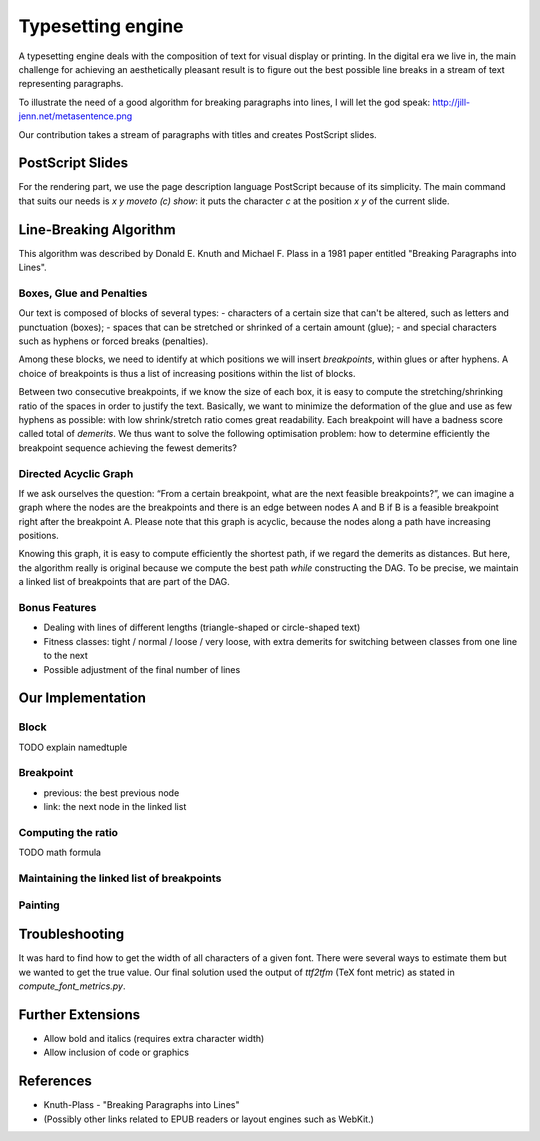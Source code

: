 Typesetting engine
******************

A typesetting engine deals with the composition of text for visual display or printing. In the digital era we live in, the main challenge for achieving an aesthetically pleasant result is to figure out the best possible line breaks in a stream of text representing paragraphs.

To illustrate the need of a good algorithm for breaking paragraphs into lines, I will let the god speak:
http://jill-jenn.net/metasentence.png

Our contribution takes a stream of paragraphs with titles and creates PostScript slides.

PostScript Slides
=================

For the rendering part, we use the page description language PostScript because of its simplicity. The main command that suits our needs is `x y moveto (c) show`: it puts the character `c` at the position `x` `y` of the current slide.

Line-Breaking Algorithm
=======================

This algorithm was described by Donald E. Knuth and Michael F. Plass in a 1981 paper entitled "Breaking Paragraphs into Lines".

Boxes, Glue and Penalties
-------------------------

Our text is composed of blocks of several types:
- characters of a certain size that can't be altered, such as letters and punctuation (boxes);
- spaces that can be stretched or shrinked of a certain amount (glue);
- and special characters such as hyphens or forced breaks (penalties).

Among these blocks, we need to identify at which positions we will insert *breakpoints*, within glues or after hyphens. A choice of breakpoints is thus a list of increasing positions within the list of blocks.

Between two consecutive breakpoints, if we know the size of each box, it is easy to compute the stretching/shrinking ratio of the spaces in order to justify the text. Basically, we want to minimize the deformation of the glue and use as few hyphens as possible: with low shrink/stretch ratio comes great readability. Each breakpoint will have a badness score called total of *demerits*. We thus want to solve the following optimisation problem: how to determine efficiently the breakpoint sequence achieving the fewest demerits?

Directed Acyclic Graph
----------------------

If we ask ourselves the question: “From a certain breakpoint, what are the next feasible breakpoints?”, we can imagine a graph where the nodes are the breakpoints and there is an edge between nodes A and B if B is a feasible breakpoint right after the breakpoint A. Please note that this graph is acyclic, because the nodes along a path have increasing positions.

Knowing this graph, it is easy to compute efficiently the shortest path, if we regard the demerits as distances. But here, the algorithm really is original because we compute the best path *while* constructing the DAG. To be precise, we maintain a linked list of breakpoints that are part of the DAG.

Bonus Features
--------------

- Dealing with lines of different lengths (triangle-shaped or circle-shaped text)
- Fitness classes: tight / normal / loose / very loose, with extra demerits for switching between classes from one line to the next
- Possible adjustment of the final number of lines

Our Implementation
==================

Block
-----

TODO explain namedtuple

Breakpoint
----------

- previous: the best previous node
- link: the next node in the linked list

Computing the ratio
-------------------

TODO math formula

Maintaining the linked list of breakpoints
------------------------------------------

Painting
--------

Troubleshooting
===============

It was hard to find how to get the width of all characters of a given font. There were several ways to estimate them but we wanted to get the true value. Our final solution used the output of `ttf2tfm` (TeX font metric) as stated in `compute_font_metrics.py`.

Further Extensions
==================

- Allow bold and italics (requires extra character width)
- Allow inclusion of code or graphics

References
==========

* Knuth-Plass - "Breaking Paragraphs into Lines"
* (Possibly other links related to EPUB readers or layout engines such as WebKit.)
